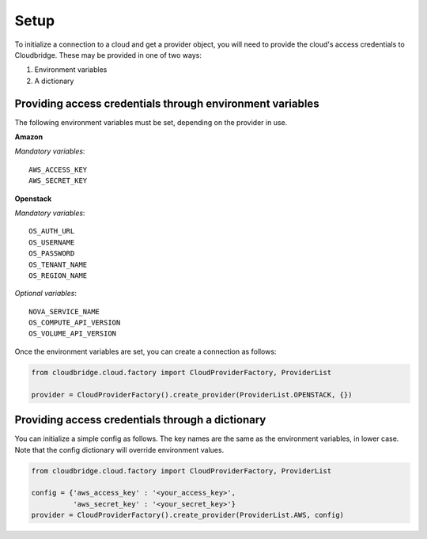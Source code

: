 Setup
-----
To initialize a connection to a cloud and get a provider object, you will
need to provide the cloud's access credentials to Cloudbridge. These may
be provided in one of two ways:

1. Environment variables
2. A dictionary

Providing access credentials through environment variables
~~~~~~~~~~~~~~~~~~~~~~~~~~~~~~~~~~~~~~~~~~~~~~~~~~~~~~~~~~
The following environment variables must be set, depending on the provider in use.

**Amazon**

*Mandatory variables*::

    AWS_ACCESS_KEY
    AWS_SECRET_KEY

**Openstack**

*Mandatory variables*::

    OS_AUTH_URL
    OS_USERNAME
    OS_PASSWORD
    OS_TENANT_NAME
    OS_REGION_NAME

*Optional variables*::

    NOVA_SERVICE_NAME
    OS_COMPUTE_API_VERSION
    OS_VOLUME_API_VERSION

Once the environment variables are set, you can create a connection as follows:

.. code-block:: python

    from cloudbridge.cloud.factory import CloudProviderFactory, ProviderList

    provider = CloudProviderFactory().create_provider(ProviderList.OPENSTACK, {})


Providing access credentials through a dictionary
~~~~~~~~~~~~~~~~~~~~~~~~~~~~~~~~~~~~~~~~~~~~~~~~~
You can initialize a simple config as follows. The key names are the same
as the environment variables, in lower case. Note that the config dictionary
will override environment values.

.. code-block:: python

    from cloudbridge.cloud.factory import CloudProviderFactory, ProviderList

    config = {'aws_access_key' : '<your_access_key>',
              'aws_secret_key' : '<your_secret_key>'}
    provider = CloudProviderFactory().create_provider(ProviderList.AWS, config)
